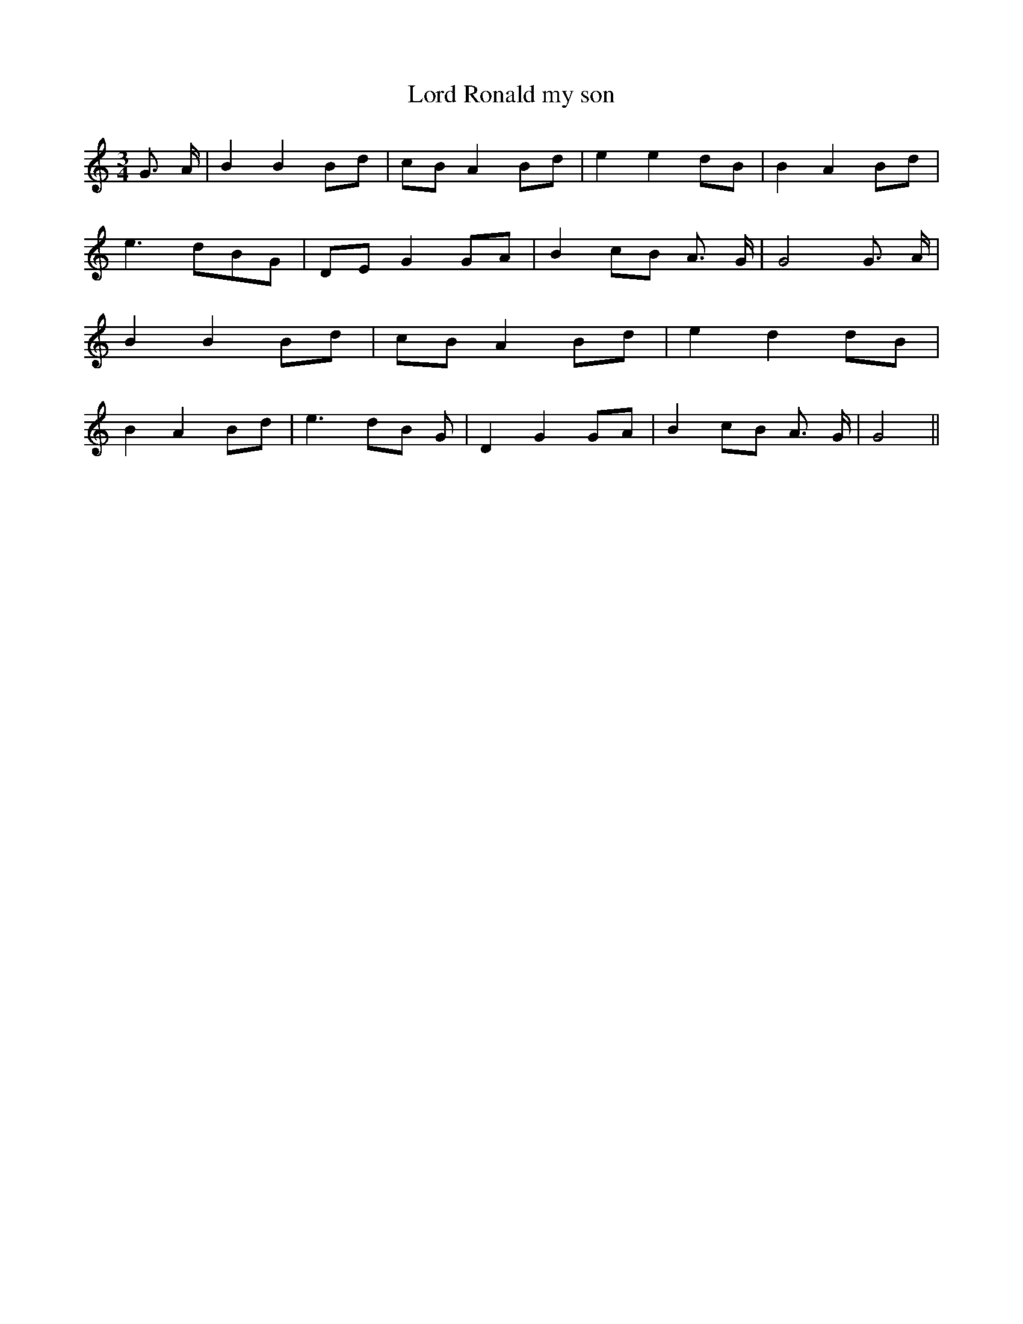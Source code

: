 % Generated more or less automatically by swtoabc by Erich Rickheit KSC
X:1
T:Lord Ronald my son
M:3/4
L:1/8
K:C
 G3/2- A/2| B2 B2B-d|c-B A2B-d| e2 e2d-B| B2- A2B-d| e3- dB-G|D-E G2G-A|\
 B2c-B A3/2- G/2| G4 G3/2 A/2| B2 B2B-d|c-B A2 Bd| e2 d2d-B| B2- A2 Bd|\
 e3 dB G| D2 G2G-A| B2c-B A3/2- G/2| G4||

